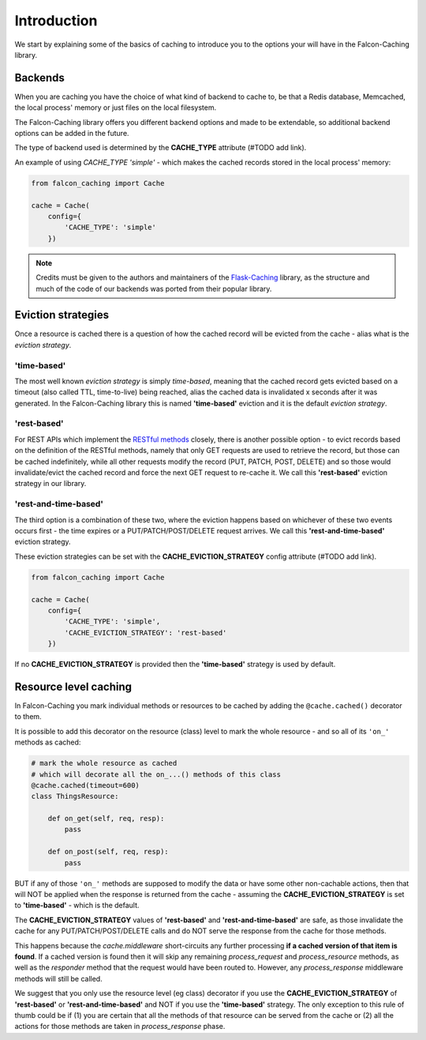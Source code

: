 Introduction
============

We start by explaining some of the basics of caching to introduce
you to the options your will have in the Falcon-Caching library.

Backends
--------

When you are caching you have the choice of what kind of backend to
cache to, be that a Redis database, Memcached, the local process' memory
or just files on the local filesystem.

The Falcon-Caching library offers you different backend options and made to
be extendable, so additional backend options can be added in the future.

The type of backend used is determined by the **CACHE_TYPE** attribute (#TODO add link).

An example of using `CACHE_TYPE` `'simple'` - which makes the cached
records stored in the local process' memory:

.. code-block:: python

    from falcon_caching import Cache

    cache = Cache(
        config={
            'CACHE_TYPE': 'simple'
        })
..

.. note::
    Credits must be given to the authors and maintainers of the
    `Flask-Caching <https://github.com/sh4nks/flask-caching>`_ library,
    as the structure and much of the code of our backends was ported from
    their popular library.

Eviction strategies
-------------------

Once a resource is cached there is a question of how the cached record will be evicted
from the cache - alias what is the *eviction strategy*.

'time-based'
************
The most well known *eviction strategy* is simply *time-based*, meaning that the cached record
gets evicted based on a timeout (also called TTL, time-to-live) being reached, alias the cached
data is invalidated x seconds after it was generated.
In the Falcon-Caching library this is named **'time-based'** eviction and it is the default *eviction
strategy*.

'rest-based'
************
For REST APIs which implement the
`RESTful methods <https://en.wikipedia.org/wiki/Representational_state_transfer#Relationship_between_URI_and_HTTP_methods>`_
closely, there is another possible option - to evict records based on the definition of the
RESTful methods, namely that only GET requests are used to retrieve the record, but
those can be cached indefinitely,
while all other requests modify the record (PUT, PATCH, POST, DELETE) and so those would
invalidate/evict the cached record and force the next GET request to re-cache it.
We call this **'rest-based'** eviction strategy in our library.

'rest-and-time-based'
*********************
The third option is a combination of these two, where the eviction happens based on
whichever of these two events occurs first - the time expires or a PUT/PATCH/POST/DELETE
request arrives.
We call this **'rest-and-time-based'** eviction strategy.

These eviction strategies can be set with the **CACHE_EVICTION_STRATEGY** config attribute (#TODO add link).

.. code-block:: python

    from falcon_caching import Cache

    cache = Cache(
        config={
            'CACHE_TYPE': 'simple',
            'CACHE_EVICTION_STRATEGY': 'rest-based'
        })
..

If no **CACHE_EVICTION_STRATEGY** is provided then the **'time-based'** strategy is used by default.

.. _resource-level-caching:

Resource level caching
----------------------

In Falcon-Caching you mark individual methods or resources to be cached by adding the
``@cache.cached()`` decorator to them.

It is possible to add this decorator on the resource (class) level to mark the whole resource
- and so all of its ``'on_'`` methods as cached:

.. code-block:: python

    # mark the whole resource as cached
    # which will decorate all the on_...() methods of this class
    @cache.cached(timeout=600)
    class ThingsResource:

        def on_get(self, req, resp):
            pass

        def on_post(self, req, resp):
            pass
..

BUT if any of those ``'on_'`` methods are supposed to modify the data or have some other
non-cachable actions,
then that will NOT be applied when the response is returned from the cache - assuming
the **CACHE_EVICTION_STRATEGY** is set to **'time-based'** - which is the default.

The **CACHE_EVICTION_STRATEGY** values of  **'rest-based'** and **'rest-and-time-based'** are safe,
as those invalidate the cache for any PUT/PATCH/POST/DELETE calls and do NOT serve the response
from the cache for those methods.

This happens because the `cache.middleware` short-circuits any further processing
**if a cached version of that item is found**.
If a cached version is found then it will skip any remaining `process_request` and
`process_resource` methods, as well as the `responder` method that the request would
have been routed to.
However, any `process_response` middleware methods will still be called.

We suggest that you only use the resource level (eg class) decorator if you use
the **CACHE_EVICTION_STRATEGY** of  **'rest-based'** or **'rest-and-time-based'** and NOT
if you use the **'time-based'** strategy. The only exception to this rule of thumb could be if
(1) you are certain that all the methods of that resource can be served from the cache or
(2) all the actions for those methods are taken in `process_response` phase.
